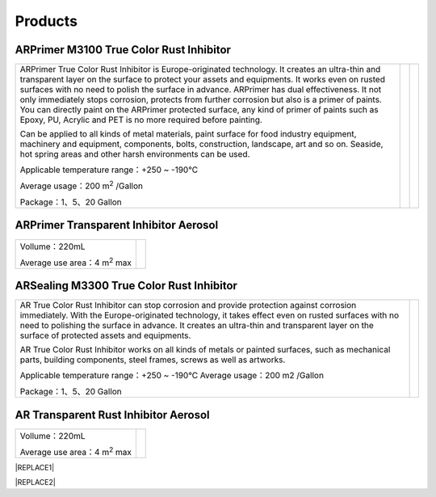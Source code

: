 
.. _h6718039516352858182137592131:

Products
********

 

.. _h8567d1a5f4c5b126a5c5a761b4d322d:

ARPrimer M3100 True Color Rust Inhibitor
========================================


+-----------------------------------------------------------------------------------------------------------------------------------------------------------------------------------------------------------------------------------------------------------------------------------------------------------------------------------------------------------------------------------------------------------------------------------------------------------------------------------------------------------------------------------------------------------------+----------+---+
|ARPrimer True Color Rust Inhibitor is Europe-originated technology. It creates an ultra-thin and transparent layer on the surface to protect your assets and equipments. It works even on rusted surfaces with no need to polish the surface in advance. ARPrimer has dual effectiveness. It not only immediately stops corrosion, protects from further corrosion but also is a primer of paints. You can directly paint on the ARPrimer protected surface, any kind of primer of paints such as Epoxy, PU, Acrylic and PET is no more required before painting.|\ |IMG1|\ |   |
|                                                                                                                                                                                                                                                                                                                                                                                                                                                                                                                                                                 |          |   |
|Can be applied to all kinds of metal materials, paint surface for food industry equipment, machinery and equipment, components, bolts, construction, landscape, art and so on. Seaside, hot spring areas and other harsh environments can be used.                                                                                                                                                                                                                                                                                                               |          |   |
|                                                                                                                                                                                                                                                                                                                                                                                                                                                                                                                                                                 |          |   |
|Applicable temperature range：+250 ~ -190℃                                                                                                                                                                                                                                                                                                                                                                                                                                                                                                                       |          |   |
|                                                                                                                                                                                                                                                                                                                                                                                                                                                                                                                                                                 |          |   |
|Average usage：200 m\ |STYLE0|\  /Gallon                                                                                                                                                                                                                                                                                                                                                                                                                                                                                                                         |          |   |
|                                                                                                                                                                                                                                                                                                                                                                                                                                                                                                                                                                 |          |   |
|Package：1、5、20 Gallon                                                                                                                                                                                                                                                                                                                                                                                                                                                                                                                                         |          |   |
+-----------------------------------------------------------------------------------------------------------------------------------------------------------------------------------------------------------------------------------------------------------------------------------------------------------------------------------------------------------------------------------------------------------------------------------------------------------------------------------------------------------------------------------------------------------------+----------+---+

.. _h2c1d74277104e41780968148427e:




.. _hb2f19376758683e7f12d32114f4019:

ARPrimer Transparent Inhibitor Aerosol
======================================


+--------------------------------------+--------------------+
|Vollume：220mL                        |          \ |IMG2|\ |
|                                      |                    |
|Average use area：4 m\ |STYLE1|\   max|                    |
+--------------------------------------+--------------------+

.. _h181bc196a3f1ba277c4e1d27d265:

ARSealing M3300 True Color Rust Inhibitor
=========================================


+------------------------------------------------------------------------------------------------------------------------------------------------------------------------------------------------------------------------------------------------------------------------------------------------------------------------------------------+------------+
|                                                                                                                                                                                                                                                                                                                                          |  \ |IMG3|\ |
|                                                                                                                                                                                                                                                                                                                                          |            |
|AR True Color  Rust Inhibitor can stop corrosion and provide protection against corrosion immediately. With the Europe-originated technology, it takes effect even on  rusted surfaces with no need to polishing the surface in advance. It creates an ultra-thin and transparent layer on the surface of protected assets and equipments.|            |
|                                                                                                                                                                                                                                                                                                                                          |            |
|AR True Color Rust Inhibitor works on all kinds of metals or painted surfaces, such as mechanical parts, building components, steel frames, screws as well as artworks.                                                                                                                                                                   |            |
|                                                                                                                                                                                                                                                                                                                                          |            |
|                                                                                                                                                                                                                                                                                                                                          |            |
|Applicable temperature range：+250 ~ -190℃                                                                                                                                                                                                                                                                                                |            |
|Average usage：200 m2 /Gallon                                                                                                                                                                                                                                                                                                             |            |
|                                                                                                                                                                                                                                                                                                                                          |            |
|Package：1、5、20 Gallon                                                                                                                                                                                                                                                                                                                  |            |
|                                                                                                                                                                                                                                                                                                                                          |            |
+------------------------------------------------------------------------------------------------------------------------------------------------------------------------------------------------------------------------------------------------------------------------------------------------------------------------------------------+------------+

.. _h747b1c6d60466c1e2c7172e7b1d6b19:

AR Transparent Rust Inhibitor Aerosol
=====================================


+--------------------------------------+--------------------+
|Vollume：220mL                        |          \ |IMG4|\ |
|                                      |                    |
|Average use area：4 m\ |STYLE2|\   max|                    |
+--------------------------------------+--------------------+


|REPLACE1|


|REPLACE2|


.. bottom of content


.. |STYLE0| replace:: :sup:`2`

.. |STYLE1| replace:: :sup:`2`

.. |STYLE2| replace:: :sup:`2`


.. |REPLACE1| raw:: html

    <style>
    td,th{
      border: none !important;
      text-align:left;
    }
    td:first-child,th:first-child{
      width:50%;
    }
    td:nth-child(2) {
      text-align:center;
    }
    </style>
.. |REPLACE2| raw:: html

    <style>
    div.wy-grid-for-nav li.wy-breadcrumbs-aside {
      display:none;
    }
    div.rtd-pro.wy-menu, div.rst-pro.wy-menu{
      margin-top:100%;
      opacity: 0.5;
    }
    </style>
.. |IMG1| image:: static/產品_圖片版_1.png
   :height: 266 px
   :width: 209 px

.. |IMG2| image:: static/產品_圖片版_2.png
   :height: 316 px
   :width: 114 px

.. |IMG3| image:: static/產品_圖片版_3.png
   :height: 288 px
   :width: 225 px

.. |IMG4| image:: static/產品_圖片版_4.png
   :height: 273 px
   :width: 109 px
